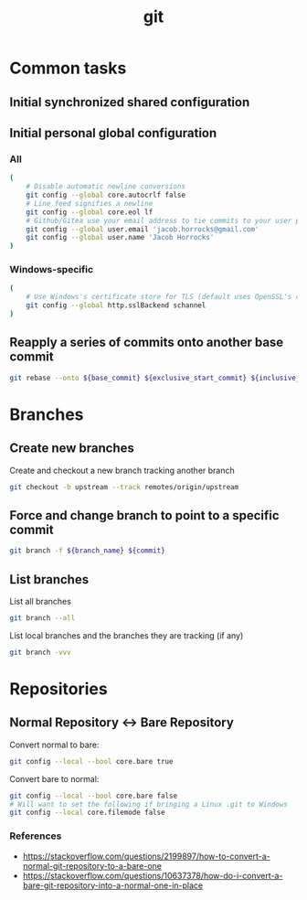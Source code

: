 #+TITLE: git
#+OPTIONS: ^:nil
#+OPTIONS: \n:t

* Common tasks

** Initial synchronized shared configuration

#+CAPTION: .gitattributes
#+BEGIN_QUOTE
# Disable line break normalization for all files by default
* -text
#+END_QUOTE

** Initial personal global configuration

*** All

#+BEGIN_SRC sh
(
    # Disable automatic newline conversions
    git config --global core.autocrlf false
    # Line feed signifies a newline
    git config --global core.eol lf
    # Github/Gitea use your email address to tie commits to your user profile
    git config --global user.email 'jacob.horrocks@gmail.com'
    git config --global user.name 'Jacob Horrocks'
)
#+END_SRC

*** Windows-specific

#+BEGIN_SRC sh
(
    # Use Windows's certificate store for TLS (default uses OpenSSL's certificate store)
    git config --global http.sslBackend schannel
)
#+END_SRC

** Reapply a series of commits onto another base commit

#+BEGIN_SRC sh
git rebase --onto ${base_commit} ${exclusive_start_commit} ${inclusive_end_commit}
#+END_SRC

* Branches

** Create new branches

#+CAPTION: Create and checkout a new branch tracking another branch
#+BEGIN_SRC sh
git checkout -b upstream --track remotes/origin/upstream
#+END_SRC

** Force and change branch to point to a specific commit

#+BEGIN_SRC sh
git branch -f ${branch_name} ${commit}
#+END_SRC

** List branches

#+CAPTION: List all branches
#+BEGIN_SRC sh
git branch --all
#+END_SRC

#+CAPTION: List local branches and the branches they are tracking (if any)
#+BEGIN_SRC sh
git branch -vvv
#+END_SRC

* Repositories

** Normal Repository <-> Bare Repository

#+CAPTION: Convert normal to bare:
#+BEGIN_SRC sh
git config --local --bool core.bare true
#+END_SRC

#+CAPTION: Convert bare to normal:
#+BEGIN_SRC sh
git config --local --bool core.bare false
# Will want to set the following if bringing a Linux .git to Windows
git config --local core.filemode false
#+END_SRC

*** References

- https://stackoverflow.com/questions/2199897/how-to-convert-a-normal-git-repository-to-a-bare-one
- https://stackoverflow.com/questions/10637378/how-do-i-convert-a-bare-git-repository-into-a-normal-one-in-place
